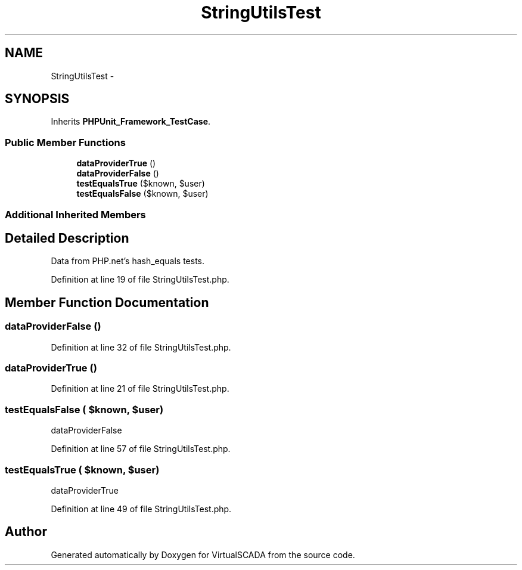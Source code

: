 .TH "StringUtilsTest" 3 "Tue Apr 14 2015" "Version 1.0" "VirtualSCADA" \" -*- nroff -*-
.ad l
.nh
.SH NAME
StringUtilsTest \- 
.SH SYNOPSIS
.br
.PP
.PP
Inherits \fBPHPUnit_Framework_TestCase\fP\&.
.SS "Public Member Functions"

.in +1c
.ti -1c
.RI "\fBdataProviderTrue\fP ()"
.br
.ti -1c
.RI "\fBdataProviderFalse\fP ()"
.br
.ti -1c
.RI "\fBtestEqualsTrue\fP ($known, $user)"
.br
.ti -1c
.RI "\fBtestEqualsFalse\fP ($known, $user)"
.br
.in -1c
.SS "Additional Inherited Members"
.SH "Detailed Description"
.PP 
Data from PHP\&.net's hash_equals tests\&. 
.PP
Definition at line 19 of file StringUtilsTest\&.php\&.
.SH "Member Function Documentation"
.PP 
.SS "dataProviderFalse ()"

.PP
Definition at line 32 of file StringUtilsTest\&.php\&.
.SS "dataProviderTrue ()"

.PP
Definition at line 21 of file StringUtilsTest\&.php\&.
.SS "testEqualsFalse ( $known,  $user)"
dataProviderFalse 
.PP
Definition at line 57 of file StringUtilsTest\&.php\&.
.SS "testEqualsTrue ( $known,  $user)"
dataProviderTrue 
.PP
Definition at line 49 of file StringUtilsTest\&.php\&.

.SH "Author"
.PP 
Generated automatically by Doxygen for VirtualSCADA from the source code\&.
